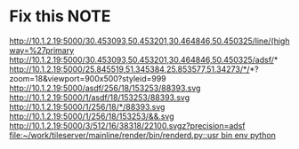 #+FILETAGS: REFILE
* Fix this							       :NOTE:
  http://10.1.2.19:5000/30.453093,50.453201,30.464846,50.450325/line/(highway=%27primary
  http://10.1.2.19:5000/30.453093,50.453201,30.464846,50.450325/adsf/*
  http://10.1.2.19:5000/25.845519,51.345384,25.853577,51.34273/*/*?zoom=18&viewport=900x500?styleid=999
  http://10.1.2.19:5000/asdf/256/18/153253/88393.svg
  http://10.1.2.19:5000/1/asdf/18/153253/88393.svg
  http://10.1.2.19:5000/1/256/18/*/88393.svg
  http://10.1.2.19:5000/1/256/18/153253/&&.svg
  http://10.1.2.19:5000/3/512/16/38318/22100.svgz?precision=adsf                                        
  [[file:~/work/tileserver/mainline/render/bin/renderd.py::usr%20bin%20env%20python][file:~/work/tileserver/mainline/render/bin/renderd.py::usr bin env python]]
